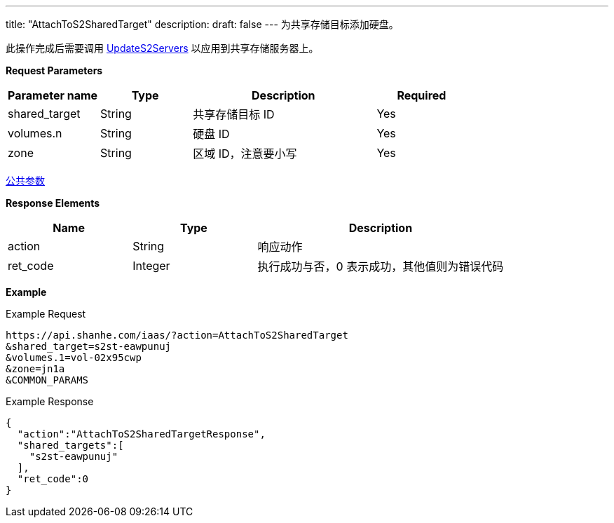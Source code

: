 ---
title: "AttachToS2SharedTarget"
description: 
draft: false
---
为共享存储目标添加硬盘。

此操作完成后需要调用 link:../update_s2_servers/[UpdateS2Servers] 以应用到共享存储服务器上。

*Request Parameters*

[option="header",cols="1,1,2,1"]
|===
| Parameter name | Type | Description | Required

| shared_target
| String
| 共享存储目标 ID
| Yes

| volumes.n
| String
| 硬盘 ID
| Yes

| zone
| String
| 区域 ID，注意要小写
| Yes
|===

link:../../../parameters/[公共参数]

*Response Elements*

[option="header",cols="1,1,2"]
|===
| Name | Type | Description

| action
| String
| 响应动作

| ret_code
| Integer
| 执行成功与否，0 表示成功，其他值则为错误代码
|===

*Example*

Example Request

----
https://api.shanhe.com/iaas/?action=AttachToS2SharedTarget
&shared_target=s2st-eawpunuj
&volumes.1=vol-02x95cwp
&zone=jn1a
&COMMON_PARAMS
----

Example Response

----
{
  "action":"AttachToS2SharedTargetResponse",
  "shared_targets":[
    "s2st-eawpunuj"
  ],
  "ret_code":0
}
----
